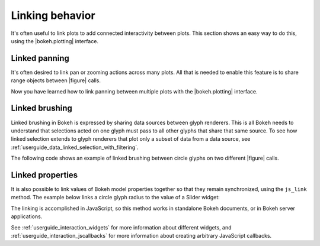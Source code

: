 .. _userguide_interaction_linking:

Linking behavior
----------------

It's often useful to link plots to add connected interactivity between plots.
This section shows an easy way to do this, using the |bokeh.plotting| interface.

.. _userguide_interaction_linked_panning:

Linked panning
~~~~~~~~~~~~~~

It's often desired to link pan or zooming actions across many plots. All that is
needed to enable this feature is to share range objects between |figure|
calls.

.. bokeh-plot:: docs/user_guide/examples/interaction_linked_panning.py
    :source-position: above

Now you have learned how to link panning between multiple plots with the
|bokeh.plotting| interface.

.. _userguide_interaction_linked_brushing:

Linked brushing
~~~~~~~~~~~~~~~

Linked brushing in Bokeh is expressed by sharing data sources between glyph
renderers. This is all Bokeh needs to understand that selections acted on one
glyph must pass to all other glyphs that share that same source. To see how linked
selection extends to glyph renderers that plot only a subset of data from a data
source, see :ref:`userguide_data_linked_selection_with_filtering`.

The following code shows an example of linked brushing between circle glyphs on
two different |figure| calls.

.. bokeh-plot:: docs/user_guide/examples/interaction_linked_brushing.py
    :source-position: above

.. _userguide_interaction_linked_properties:

Linked properties
~~~~~~~~~~~~~~~~~

It is also possible to link values of Bokeh model properties together so that
they remain synchronized, using the ``js_link`` method. The example below links
a circle glyph radius to the value of a Slider widget:

.. bokeh-plot:: docs/user_guide/examples/interaction_linked_properties.py
    :source-position: above

The linking is accomplished in JavaScript, so this method works in standalone
Bokeh documents, or in Bokeh server applications.

See :ref:`userguide_interaction_widgets` for more information about different
widgets, and :ref:`userguide_interaction_jscallbacks` for more information about
creating arbitrary JavaScript callbacks.

.. |figure| replace:: :func:`~bokeh.plotting.figure`

.. |bokeh.plotting| replace:: :ref:`bokeh.plotting <bokeh.plotting>`
